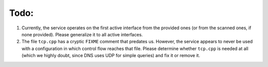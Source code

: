 =====
Todo:
=====

1. Currently, the service operates on the first active interface from the provided ones (or from the scanned ones, if none provided). Please generalize it to all active interfaces.
2. The file ``tcp.cpp`` has a cryptic ``FIXME`` comment that predates us. However, the service appears to never be used with a configuration in which control flow reaches that file. Please determine whether ``tcp.cpp`` is needed at all (which we highly doubt, since DNS uses UDP for simple queries) and fix it or remove it.
